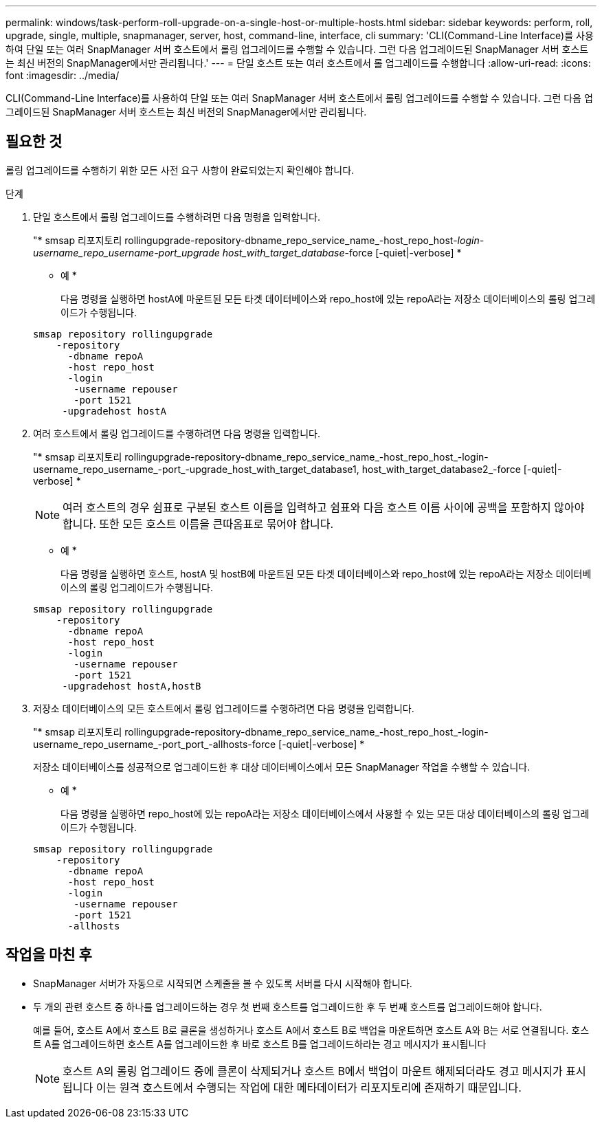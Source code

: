 ---
permalink: windows/task-perform-roll-upgrade-on-a-single-host-or-multiple-hosts.html 
sidebar: sidebar 
keywords: perform, roll, upgrade, single, multiple, snapmanager, server, host, command-line, interface, cli 
summary: 'CLI(Command-Line Interface)를 사용하여 단일 또는 여러 SnapManager 서버 호스트에서 롤링 업그레이드를 수행할 수 있습니다. 그런 다음 업그레이드된 SnapManager 서버 호스트는 최신 버전의 SnapManager에서만 관리됩니다.' 
---
= 단일 호스트 또는 여러 호스트에서 롤 업그레이드를 수행합니다
:allow-uri-read: 
:icons: font
:imagesdir: ../media/


[role="lead"]
CLI(Command-Line Interface)를 사용하여 단일 또는 여러 SnapManager 서버 호스트에서 롤링 업그레이드를 수행할 수 있습니다. 그런 다음 업그레이드된 SnapManager 서버 호스트는 최신 버전의 SnapManager에서만 관리됩니다.



== 필요한 것

롤링 업그레이드를 수행하기 위한 모든 사전 요구 사항이 완료되었는지 확인해야 합니다.

.단계
. 단일 호스트에서 롤링 업그레이드를 수행하려면 다음 명령을 입력합니다.
+
"* smsap 리포지토리 rollingupgrade-repository-dbname_repo_service_name_-host_repo_host-_login-username_repo_username-port_upgrade host_with_target_database_-force [-quiet|-verbose] *

+
* 예 *

+
다음 명령을 실행하면 hostA에 마운트된 모든 타겟 데이터베이스와 repo_host에 있는 repoA라는 저장소 데이터베이스의 롤링 업그레이드가 수행됩니다.

+
[listing]
----

smsap repository rollingupgrade
    -repository
      -dbname repoA
      -host repo_host
      -login
       -username repouser
       -port 1521
     -upgradehost hostA
----
. 여러 호스트에서 롤링 업그레이드를 수행하려면 다음 명령을 입력합니다.
+
"* smsap 리포지토리 rollingupgrade-repository-dbname_repo_service_name_-host_repo_host_-login-username_repo_username_-port_-upgrade_host_with_target_database1, host_with_target_database2_-force [-quiet|-verbose] *

+

NOTE: 여러 호스트의 경우 쉼표로 구분된 호스트 이름을 입력하고 쉼표와 다음 호스트 이름 사이에 공백을 포함하지 않아야 합니다. 또한 모든 호스트 이름을 큰따옴표로 묶어야 합니다.

+
* 예 *

+
다음 명령을 실행하면 호스트, hostA 및 hostB에 마운트된 모든 타겟 데이터베이스와 repo_host에 있는 repoA라는 저장소 데이터베이스의 롤링 업그레이드가 수행됩니다.

+
[listing]
----

smsap repository rollingupgrade
    -repository
      -dbname repoA
      -host repo_host
      -login
       -username repouser
       -port 1521
     -upgradehost hostA,hostB
----
. 저장소 데이터베이스의 모든 호스트에서 롤링 업그레이드를 수행하려면 다음 명령을 입력합니다.
+
"* smsap 리포지토리 rollingupgrade-repository-dbname_repo_service_name_-host_repo_host_-login-username_repo_username_-port_port_-allhosts-force [-quiet|-verbose] *

+
저장소 데이터베이스를 성공적으로 업그레이드한 후 대상 데이터베이스에서 모든 SnapManager 작업을 수행할 수 있습니다.

+
* 예 *

+
다음 명령을 실행하면 repo_host에 있는 repoA라는 저장소 데이터베이스에서 사용할 수 있는 모든 대상 데이터베이스의 롤링 업그레이드가 수행됩니다.

+
[listing]
----

smsap repository rollingupgrade
    -repository
      -dbname repoA
      -host repo_host
      -login
       -username repouser
       -port 1521
      -allhosts
----




== 작업을 마친 후

* SnapManager 서버가 자동으로 시작되면 스케줄을 볼 수 있도록 서버를 다시 시작해야 합니다.
* 두 개의 관련 호스트 중 하나를 업그레이드하는 경우 첫 번째 호스트를 업그레이드한 후 두 번째 호스트를 업그레이드해야 합니다.
+
예를 들어, 호스트 A에서 호스트 B로 클론을 생성하거나 호스트 A에서 호스트 B로 백업을 마운트하면 호스트 A와 B는 서로 연결됩니다. 호스트 A를 업그레이드하면 호스트 A를 업그레이드한 후 바로 호스트 B를 업그레이드하라는 경고 메시지가 표시됩니다

+

NOTE: 호스트 A의 롤링 업그레이드 중에 클론이 삭제되거나 호스트 B에서 백업이 마운트 해제되더라도 경고 메시지가 표시됩니다 이는 원격 호스트에서 수행되는 작업에 대한 메타데이터가 리포지토리에 존재하기 때문입니다.


